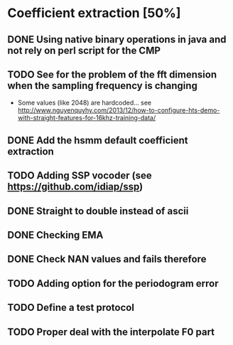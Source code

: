 * Coefficient extraction [50%]
:PROPERTIES:
:CATEGORY: tools
:END:
** DONE Using native binary operations in java and not rely on perl script for the CMP
CLOSED: [2016-10-06 Thu 00:07]
** TODO See for the problem of the fft dimension when the sampling frequency is changing
- Some values (like 2048) are hardcoded... see http://www.nguyenquyhy.com/2013/12/how-to-configure-hts-demo-with-straight-features-for-16khz-training-data/
** DONE Add the hsmm default coefficient extraction
** TODO Adding SSP vocoder (see https://github.com/idiap/ssp)
** DONE Straight to double instead of ascii
CLOSED: [2016-09-27 Tue 14:17]
** DONE Checking EMA
CLOSED: [2016-10-09 Sun 15:32]
** DONE Check NAN values and fails therefore
CLOSED: [2016-10-13 Thu 14:40]
** TODO Adding option for the periodogram error
** TODO Define a test protocol
** TODO Proper deal with the interpolate F0 part

